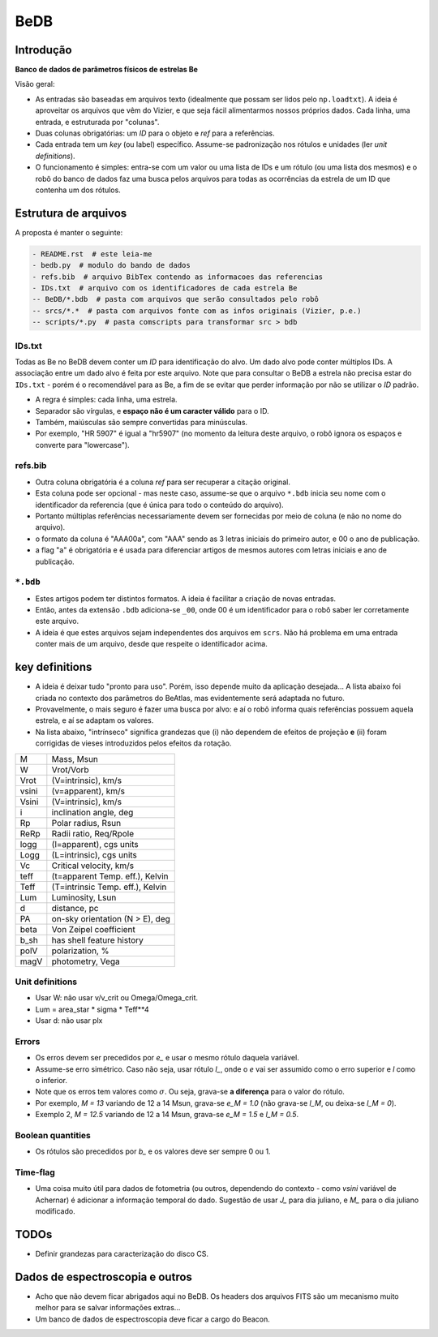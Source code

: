 BeDB
=======
Introdução
-----------
**Banco de dados de parâmetros físicos de estrelas Be**

Visão geral:

- As entradas são baseadas em arquivos texto (idealmente que possam ser lidos pelo ``np.loadtxt``). A ideia é aproveitar os arquivos que vêm do Vizier, e que seja fácil alimentarmos nossos próprios dados. Cada linha, uma entrada, e estruturada por "colunas". 
- Duas colunas obrigatórias: um *ID* para o objeto e *ref* para a referências. 
- Cada entrada tem um *key* (ou label) específico. Assume-se padronização nos rótulos e unidades (ler *unit definitions*).
- O funcionamento é simples: entra-se com um valor ou uma lista de IDs e um rótulo (ou uma lista dos mesmos) e o robô do banco de dados faz uma busca pelos arquivos para todas as ocorrências da estrela de um ID que contenha um dos rótulos.

Estrutura de arquivos
-----------------------
A proposta é manter o seguinte:

.. code::

    - README.rst  # este leia-me
    - bedb.py  # modulo do bando de dados
    - refs.bib  # arquivo BibTex contendo as informacoes das referencias
    - IDs.txt  # arquivo com os identificadores de cada estrela Be
    -- BeDB/*.bdb  # pasta com arquivos que serão consultados pelo robô
    -- srcs/*.*  # pasta com arquivos fonte com as infos originais (Vizier, p.e.)
    -- scripts/*.py  # pasta comscripts para transformar src > bdb

IDs.txt
~~~~~~~~~
Todas as Be no BeDB devem conter um *ID* para identificação do alvo. Um dado alvo pode conter múltiplos IDs. A associação entre um dado alvo é feita por este arquivo. Note que para consultar o BeDB a estrela não precisa estar do ``IDs.txt`` - porém é o recomendável para as Be, a fim de se evitar que perder informação por não se utilizar o *ID* padrão.

- A regra é simples: cada linha, uma estrela. 
- Separador são vírgulas, e **espaço não é um caracter válido** para o ID. 
- Também, maiúsculas são sempre convertidas para minúsculas.
- Por exemplo, "HR 5907" é igual a "hr5907" (no momento da leitura deste arquivo, o robô ignora os espaços e converte para "lowercase").

refs.bib
~~~~~~~~~
- Outra coluna obrigatória é a coluna *ref* para ser recuperar a citação original. 
- Esta coluna pode ser opcional - mas neste caso, assume-se que o arquivo ``*.bdb`` inicia seu nome com o identificador da referencia (que é única para todo o conteúdo do arquivo).
- Portanto múltiplas referências necessariamente devem ser fornecidas por meio de coluna (e não no nome do arquivo).
- o formato da coluna é "AAA00a", com "AAA" sendo as 3 letras iniciais do primeiro autor, e 00 o ano de publicação.
- a flag "a" é obrigatória e é usada para diferenciar artigos de mesmos autores com letras iniciais e ano de publicação.

``*.bdb``
~~~~~~~~~~~~
- Estes artigos podem ter distintos formatos. A ideia é facilitar a criação de novas entradas.
- Então, antes da extensão ``.bdb`` adiciona-se ``_00``, onde 00 é um identificador para o robô saber ler corretamente este arquivo. 
- A ideia é que estes arquivos sejam independentes dos arquivos em ``scrs``. Não há problema em uma entrada conter mais de um arquivo, desde que respeite o identificador acima.


key definitions
------------------
- A ideia é deixar tudo "pronto para uso". Porém, isso depende muito da aplicação desejada... A lista abaixo foi criada no contexto dos parâmetros do BeAtlas, mas evidentemente será adaptada no futuro.
- Provavelmente, o mais seguro é fazer uma busca por alvo: e aí o robô informa quais referências possuem aquela estrela, e aí se adaptam os valores.
- Na lista abaixo, "intrínseco" significa grandezas que (i) não dependem de efeitos de projeção **e** (ii) foram corrigidas de vieses introduzidos pelos efeitos da rotação.

======= ==========================================
M       Mass, Msun
W       Vrot/Vorb
Vrot    (V=intrinsic), km/s
vsini   (v=apparent), km/s
Vsini   (V=intrinsic), km/s
i       inclination angle, deg
Rp      Polar radius, Rsun
ReRp    Radii ratio, Req/Rpole
logg    (l=apparent), cgs units
Logg    (L=intrinsic), cgs units
Vc      Critical velocity, km/s
teff    (t=apparent Temp. eff.), Kelvin
Teff    (T=intrinsic Temp. eff.), Kelvin
Lum     Luminosity, Lsun
d       distance, pc
PA      on-sky orientation (N > E), deg
beta    Von Zeipel coefficient
b_sh    has shell feature history
polV    polarization, %
magV    photometry, Vega
======= ==========================================

Unit definitions
~~~~~~~~~~~~~~~~~
- Usar W: não usar v/v_crit ou Omega/Omega_crit.
- Lum = area_star * sigma * Teff**4
- Usar d: não usar plx

Errors
~~~~~~~~
- Os erros devem ser precedidos por *e_* e usar o mesmo rótulo daquela variável. 
- Assume-se erro simétrico. Caso não seja, usar rótulo *l_*, onde o *e* vai ser assumido como o erro superior e *l* como o inferior.
- Note que os erros tem valores como :math:`\sigma`. Ou seja, grava-se **a diferença** para o valor do rótulo.
- Por exemplo, *M = 13* variando de 12 a 14 Msun, grava-se *e_M = 1.0* (não grava-se *l_M*, ou deixa-se *l_M = 0*).
- Exemplo 2, *M = 12.5* variando de 12 a 14 Msun, grava-se *e_M = 1.5* e *l_M = 0.5*.

Boolean quantities
~~~~~~~~~~~~~~~~~~~~
- Os rótulos são precedidos por *b_* e os valores deve ser sempre 0 ou 1.

Time-flag
~~~~~~~~~~~
- Uma coisa muito útil para dados de fotometria (ou outros, dependendo do contexto - como *vsini* variável de Achernar) é adicionar a informação temporal do dado. Sugestão de usar *J_* para dia juliano, e *M_* para o dia juliano modificado.


.. 
    Comandos úteis
    ------------------
    .. code:: python

        # in the directory of BeDB:
        import bedb

        idlist = ['aeri', 'hd11444']
        for id_ in idlist:
            bedb.show_id_results(id_)


TODOs
--------
- Definir grandezas para caracterização do disco CS.

Dados de espectroscopia e outros
---------------------------------
- Acho que não devem ficar abrigados aqui no BeDB. Os headers dos arquivos FITS são um mecanismo muito melhor para se salvar informações extras...
- Um banco de dados de espectroscopia deve ficar a cargo do Beacon.                                                         